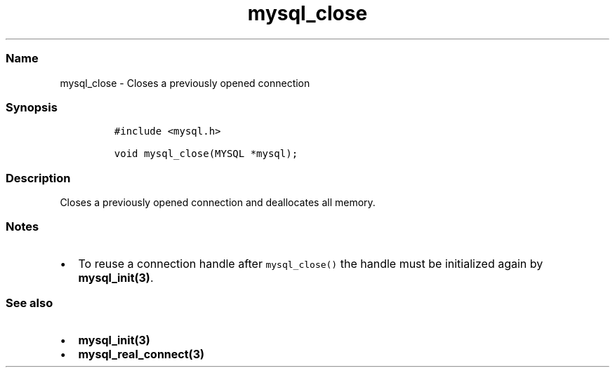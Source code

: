 .\" Automatically generated by Pandoc 2.5
.\"
.TH "mysql_close" "3" "" "Version 3.3.1" "MariaDB Connector/C"
.hy
.SS Name
.PP
mysql_close \- Closes a previously opened connection
.SS Synopsis
.IP
.nf
\f[C]
#include <mysql.h>

void mysql_close(MYSQL *mysql);
\f[R]
.fi
.SS Description
.PP
Closes a previously opened connection and deallocates all memory.
.SS Notes
.IP \[bu] 2
To reuse a connection handle after \f[C]mysql_close()\f[R] the handle
must be initialized again by \f[B]mysql_init(3)\f[R].
.SS See also
.IP \[bu] 2
\f[B]mysql_init(3)\f[R]
.IP \[bu] 2
\f[B]mysql_real_connect(3)\f[R]
